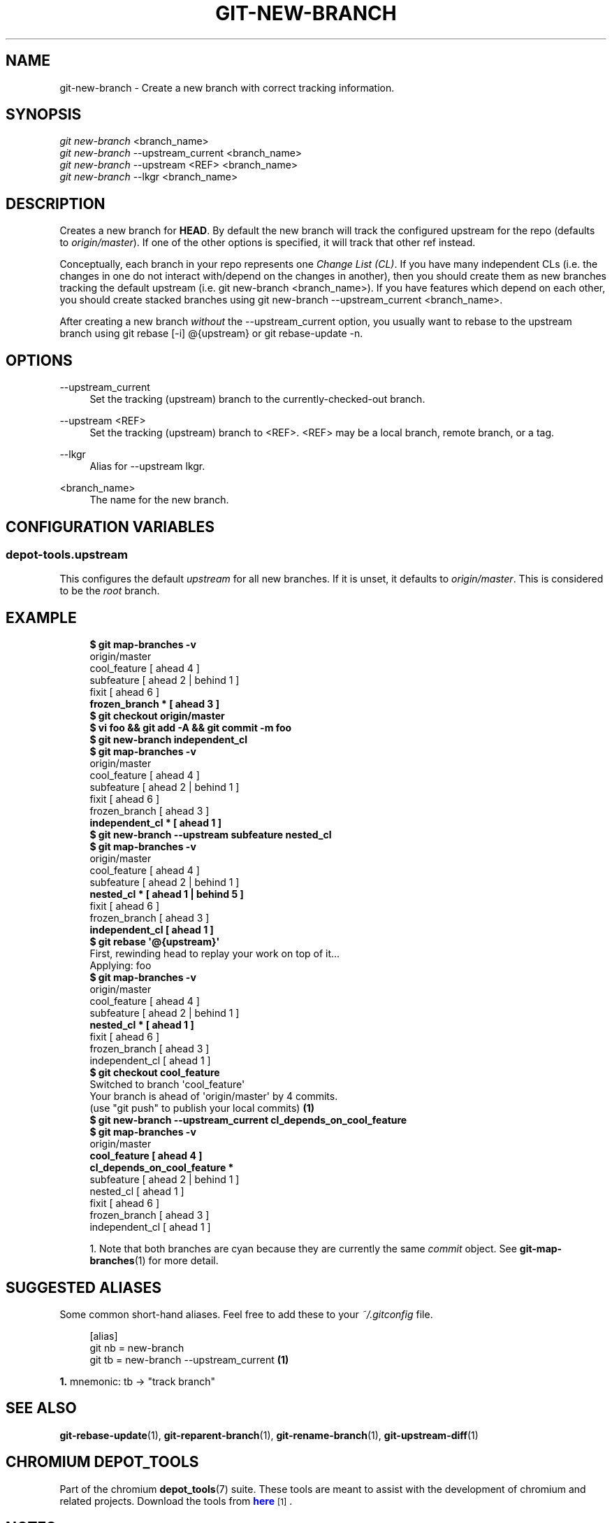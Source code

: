 '\" t
.\"     Title: git-new-branch
.\"    Author: [FIXME: author] [see http://docbook.sf.net/el/author]
.\" Generator: DocBook XSL Stylesheets v1.79.1 <http://docbook.sf.net/>
.\"      Date: 12/04/2018
.\"    Manual: Chromium depot_tools Manual
.\"    Source: depot_tools 72d86d81
.\"  Language: English
.\"
.TH "GIT\-NEW\-BRANCH" "1" "12/04/2018" "depot_tools 72d86d81" "Chromium depot_tools Manual"
.\" -----------------------------------------------------------------
.\" * Define some portability stuff
.\" -----------------------------------------------------------------
.\" ~~~~~~~~~~~~~~~~~~~~~~~~~~~~~~~~~~~~~~~~~~~~~~~~~~~~~~~~~~~~~~~~~
.\" http://bugs.debian.org/507673
.\" http://lists.gnu.org/archive/html/groff/2009-02/msg00013.html
.\" ~~~~~~~~~~~~~~~~~~~~~~~~~~~~~~~~~~~~~~~~~~~~~~~~~~~~~~~~~~~~~~~~~
.ie \n(.g .ds Aq \(aq
.el       .ds Aq '
.\" -----------------------------------------------------------------
.\" * set default formatting
.\" -----------------------------------------------------------------
.\" disable hyphenation
.nh
.\" disable justification (adjust text to left margin only)
.ad l
.\" -----------------------------------------------------------------
.\" * MAIN CONTENT STARTS HERE *
.\" -----------------------------------------------------------------
.SH "NAME"
git-new-branch \- Create a new branch with correct tracking information\&.
.SH "SYNOPSIS"
.sp
.nf
\fIgit new\-branch\fR <branch_name>
\fIgit new\-branch\fR \-\-upstream_current <branch_name>
\fIgit new\-branch\fR \-\-upstream <REF> <branch_name>
\fIgit new\-branch\fR \-\-lkgr <branch_name>
.fi
.sp
.SH "DESCRIPTION"
.sp
Creates a new branch for \fBHEAD\fR\&. By default the new branch will track the configured upstream for the repo (defaults to \fIorigin/master\fR)\&. If one of the other options is specified, it will track that other ref instead\&.
.sp
Conceptually, each branch in your repo represents one \fIChange List (CL)\fR\&. If you have many independent CLs (i\&.e\&. the changes in one do not interact with/depend on the changes in another), then you should create them as new branches tracking the default upstream (i\&.e\&. git new\-branch <branch_name>)\&. If you have features which depend on each other, you should create stacked branches using git new\-branch \-\-upstream_current <branch_name>\&.
.sp
After creating a new branch \fIwithout\fR the \-\-upstream_current option, you usually want to rebase to the upstream branch using git rebase [\-i] @{upstream} or git rebase\-update \-n\&.
.SH "OPTIONS"
.PP
\-\-upstream_current
.RS 4
Set the tracking (upstream) branch to the currently\-checked\-out branch\&.
.RE
.PP
\-\-upstream <REF>
.RS 4
Set the tracking (upstream) branch to <REF>\&. <REF> may be a local branch, remote branch, or a tag\&.
.RE
.PP
\-\-lkgr
.RS 4
Alias for
\-\-upstream lkgr\&.
.RE
.PP
<branch_name>
.RS 4
The name for the new branch\&.
.RE
.SH "CONFIGURATION VARIABLES"
.SS "depot\-tools\&.upstream"
.sp
This configures the default \fIupstream\fR for all new branches\&. If it is unset, it defaults to \fIorigin/master\fR\&. This is considered to be the \fIroot\fR branch\&.
.SH "EXAMPLE"
.sp

.sp
.if n \{\
.RS 4
.\}
.nf
\fB$ git map\-branches \-v\fR
origin/master
  cool_feature         [ ahead 4            ]
    subfeature         [ ahead 2 | behind 1 ]
  fixit                [ ahead 6            ]
\fB    frozen_branch *    [ ahead 3            ]
$ git checkout origin/master\fR
\fB$ vi foo && git add \-A && git commit \-m foo\fR
\fB$ git new\-branch independent_cl\fR
\fB$ git map\-branches \-v\fR
origin/master
  cool_feature        [ ahead 4            ]
    subfeature        [ ahead 2 | behind 1 ]
  fixit               [ ahead 6            ]
    frozen_branch     [ ahead 3            ]
\fB  independent_cl *    [ ahead 1            ]
$ git new\-branch \-\-upstream subfeature nested_cl\fR
\fB$ git map\-branches \-v\fR
origin/master
  cool_feature       [ ahead 4            ]
    subfeature       [ ahead 2 | behind 1 ]
\fB      nested_cl *    [ ahead 1 | behind 5 ]
\fR  fixit              [ ahead 6            ]
    frozen_branch    [ ahead 3            ]
\fB  independent_cl     [ ahead 1            ]
$ git rebase \*(Aq@{upstream}\*(Aq\fR
First, rewinding head to replay your work on top of it\&.\&.\&.
Applying: foo
\fB$ git map\-branches \-v\fR
origin/master
  cool_feature       [ ahead 4            ]
    subfeature       [ ahead 2 | behind 1 ]
\fB      nested_cl *    [ ahead 1            ]
\fR  fixit              [ ahead 6            ]
    frozen_branch    [ ahead 3            ]
  independent_cl     [ ahead 1            ]
\fB$ git checkout cool_feature\fR
Switched to branch \*(Aqcool_feature\*(Aq
Your branch is ahead of \*(Aqorigin/master\*(Aq by 4 commits\&.
  (use "git push" to publish your local commits)  \fB(1)\fR
\fB$ git new\-branch \-\-upstream_current cl_depends_on_cool_feature\fR
\fB$ git map\-branches \-v\fR
origin/master
\fB  cool_feature                      [ ahead 4            ]
    cl_depends_on_cool_feature *
\fR    subfeature                      [ ahead 2 | behind 1 ]
      nested_cl                     [ ahead 1            ]
  fixit                             [ ahead 6            ]
    frozen_branch                   [ ahead 3            ]
  independent_cl                    [ ahead 1            ]
.fi
.if n \{\
.RE
.\}
.sp

.sp
.RS 4
.ie n \{\
\h'-04' 1.\h'+01'\c
.\}
.el \{\
.sp -1
.IP "  1." 4.2
.\}
Note that both branches are cyan because they are currently the same
\fIcommit\fR
object\&. See
\fBgit-map-branches\fR(1)
for more detail\&.
.RE
.SH "SUGGESTED ALIASES"
.sp
Some common short\-hand aliases\&. Feel free to add these to your \fI~/\&.gitconfig\fR file\&.
.sp
.if n \{\
.RS 4
.\}
.nf
[alias]
  git nb = new\-branch
  git tb = new\-branch \-\-upstream_current  \fB(1)\fR
.fi
.if n \{\
.RE
.\}
.sp
.sp
\fB1. \fRmnemonic: tb \(-> "track branch"
.br
.SH "SEE ALSO"
.sp
\fBgit-rebase-update\fR(1), \fBgit-reparent-branch\fR(1), \fBgit-rename-branch\fR(1), \fBgit-upstream-diff\fR(1)
.SH "CHROMIUM DEPOT_TOOLS"
.sp
Part of the chromium \fBdepot_tools\fR(7) suite\&. These tools are meant to assist with the development of chromium and related projects\&. Download the tools from \m[blue]\fBhere\fR\m[]\&\s-2\u[1]\d\s+2\&.
.SH "NOTES"
.IP " 1." 4
here
.RS 4
\%https://chromium.googlesource.com/chromium/tools/depot_tools.git
.RE
